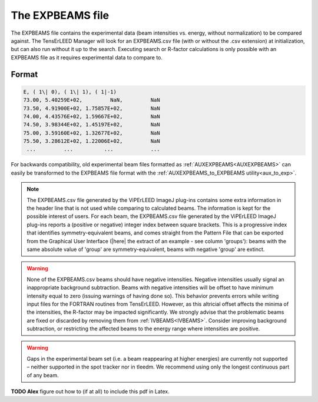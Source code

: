 .. _expbeams:

The EXPBEAMS file
=================

The EXPBEAMS file contains the experimental data (beam intensities vs. 
energy, without normalization) to be compared against. The TensErLEED 
Manager will look for an EXPBEAMS.csv file (with or without the .csv 
extension) at initialization, but can also run without it up to the 
search. Executing search or R-factor calculations is only possible with 
an EXPBEAMS file as it requires experimental data to compare to.

Format
------

..  code-block:: none


   E, ( 1\| 0), ( 1\| 1), ( 1|-1)
   73.00, 5.40259E+02,         NaN,         NaN
   73.50, 4.91900E+02, 1.75857E+02,         NaN
   74.00, 4.43576E+02, 1.59667E+02,         NaN
   74.50, 3.98344E+02, 1.45197E+02,         NaN
   75.00, 3.59160E+02, 1.32677E+02,         NaN
   75.50, 3.28612E+02, 1.22006E+02,         NaN
    ...         ...          ...            ...

For backwards compatibility, old experimental beam files formatted as 
:ref:`AUXEXPBEAMS<AUXEXPBEAMS>` can easily be transformed to the 
EXPBEAMS file format with the :ref:`AUXEXPBEAMS_to_EXPBEAMS utility<aux_to_exp>`.

.. note::
    The EXPBEAMS.csv file generated by the ViPErLEED ImageJ 
    plug-ins contains some extra information in the header line that is 
    not used while comparing to calculated beams. The information is kept 
    for the possible interest of users.
    For each beam, the EXPBEAMS.csv file generated by the ViPErLEED ImageJ 
    plug-ins reports a (positive or negative) integer index between square 
    brackets. 
    This is a progressive index that identifies symmetry-equivalent beams, 
    and comes straight from the Pattern File that can be exported from the 
    Graphical User Interface 
    (|here| the extract of an example - see column 'groups'): 
    beams with the same absolute value of 'group' are symmetry-equivalent, 
    beams with negative 'group' are extinct.

.. warning::
    None of the EXPBEAMS.csv beams should have negative 
    intensities.
    Negative intensities usually signal an inappropriate background 
    subtraction. Beams with negative intensities will be offset to have 
    minimum intensity equal to zero (issuing warnings of having done so).
    This behavior prevents errors while writing input files for the FORTRAN 
    routines from TensErLEED. However, as this altricial offset affects 
    the minima of the intensities, the R-factor may be impacted 
    significantly.
    We strongly advise that the problematic beams are fixed or discarded 
    by removing them from :ref:`IVBEAMS<IVBEAMS>`. 
    Consider improving background subtraction, or restricting the 
    affected beams to the energy range where intensities are positive.


.. warning::
    Gaps in the experimental beam set (i.e. a beam reappearing at higher 
    energies) are currently not supported – neither supported in the spot tracker nor in tleedm.
    We recommend using only the longest continuous part of any beam.

**TODO Alex** figure out how to (if at all) to include this pdf in Latex.

.. |here| replace:: :download:`here</_static/pattern_file_example.pdf>`

